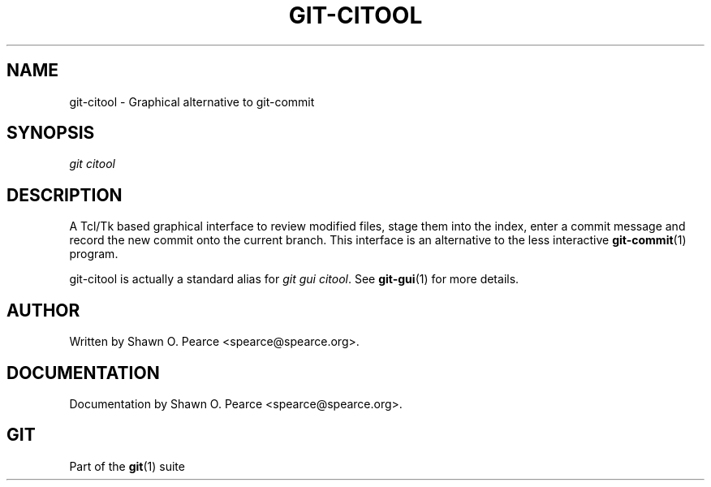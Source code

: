 .\" ** You probably do not want to edit this file directly **
.\" It was generated using the DocBook XSL Stylesheets (version 1.69.1).
.\" Instead of manually editing it, you probably should edit the DocBook XML
.\" source for it and then use the DocBook XSL Stylesheets to regenerate it.
.TH "GIT\-CITOOL" "1" "06/08/2008" "Git 1.5.6.rc2" "Git Manual"
.\" disable hyphenation
.nh
.\" disable justification (adjust text to left margin only)
.ad l
.SH "NAME"
git\-citool \- Graphical alternative to git\-commit
.SH "SYNOPSIS"
\fIgit citool\fR
.SH "DESCRIPTION"
A Tcl/Tk based graphical interface to review modified files, stage them into the index, enter a commit message and record the new commit onto the current branch. This interface is an alternative to the less interactive \fBgit\-commit\fR(1) program.

git\-citool is actually a standard alias for \fIgit gui citool\fR. See \fBgit\-gui\fR(1) for more details.
.SH "AUTHOR"
Written by Shawn O. Pearce <spearce@spearce.org>.
.SH "DOCUMENTATION"
Documentation by Shawn O. Pearce <spearce@spearce.org>.
.SH "GIT"
Part of the \fBgit\fR(1) suite

